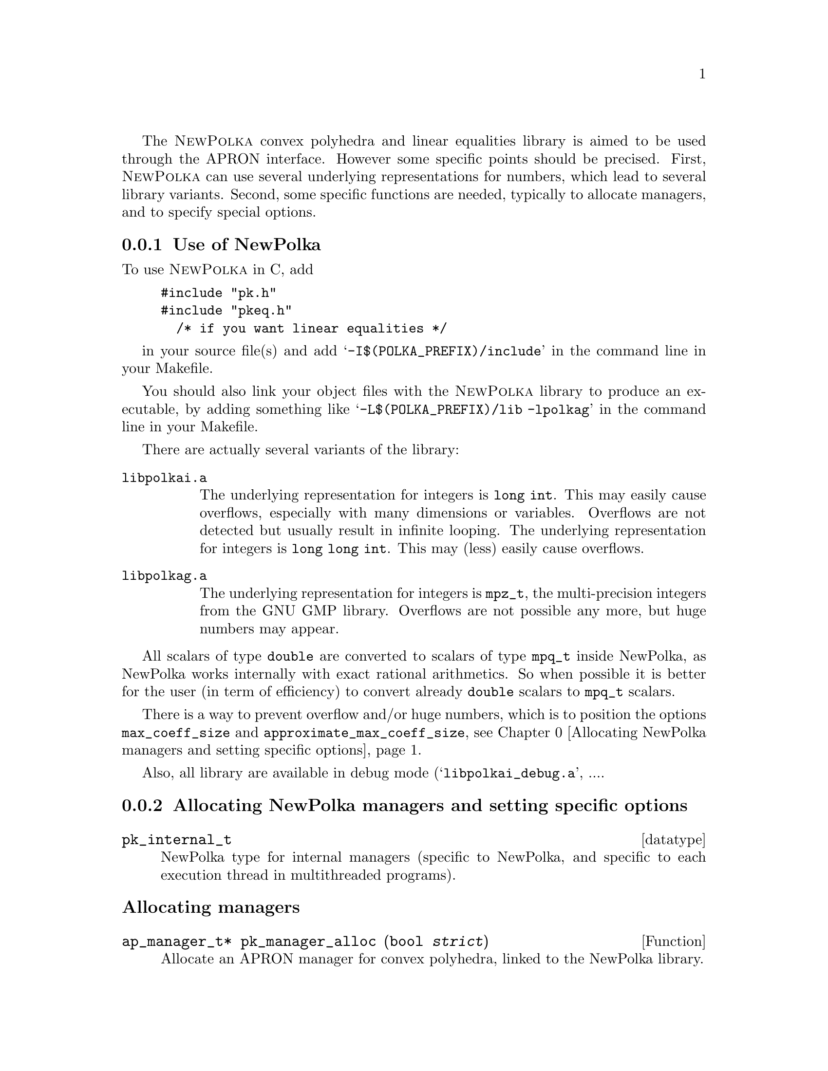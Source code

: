 @c This file is part of the APRON Library, released under LGPL
@c license. Please read the COPYING file packaged in the distribution

@c to be included from apron.texi

The @sc{NewPolka} convex polyhedra and linear equalities library is
aimed to be used through the APRON interface. However some specific
points should be precised.  First, @sc{NewPolka} can use several
underlying representations for numbers, which lead to several library
variants. Second, some specific functions are needed, typically to
allocate managers, and to specify special options.

@menu
* Use of NewPolka::
* Allocating NewPolka managers and setting specific options::
* NewPolka standard options::
@end menu

@c ===================================================================
@node Use of NewPolka, Allocating NewPolka managers and setting specific options,,NewPolka
@subsection Use of NewPolka
@c ===================================================================

To use @sc{NewPolka} in C, add
@example
#include "pk.h"
#include "pkeq.h"
  /* if you want linear equalities */
@end example
in your source file(s) and add @samp{-I$(POLKA_PREFIX)/include} in the
command line in your Makefile.

You should also link your object files with the @sc{NewPolka} library
to produce an executable, by adding something like
@samp{-L$(POLKA_PREFIX)/lib -lpolkag} in the command line in your
Makefile.

There are actually several variants of the library:
@table @file
@item libpolkai.a
The underlying representation for integers is @code{long int}. This
may easily cause overflows, especially with many dimensions or
variables. Overflows are not detected but usually result in infinite
looping.
The underlying representation for integers is @code{long long
int}. This may (less) easily cause overflows.
@item libpolkag.a
The underlying representation for integers is @code{mpz_t}, the
multi-precision integers from the GNU GMP library. Overflows are not
possible any more, but huge numbers may appear.
@end table

All scalars of type @code{double} are converted to scalars of type
@code{mpq_t} inside NewPolka, as NewPolka works internally with exact
rational arithmetics. So when possible it is better for the user (in
term of efficiency) to convert already @code{double} scalars to
@code{mpq_t} scalars.

There is a way to prevent overflow and/or huge numbers, which is to
position the options @code{max_coeff_size} and
@code{approximate_max_coeff_size}, see
@ref{Allocating NewPolka managers and setting specific options}.

Also, all library are available in debug mode
(@samp{libpolkai_debug.a}, ....

@c ===================================================================
@node Allocating NewPolka managers and setting specific options, NewPolka standard options, Use of NewPolka, NewPolka
@subsection Allocating NewPolka managers and setting specific options
@c ===================================================================

@deftp datatype pk_internal_t
NewPolka type for internal managers (specific to NewPolka, and
specific to each execution thread in multithreaded programs).
@end deftp

@subheading Allocating managers

@deftypefun ap_manager_t* pk_manager_alloc (bool @var{strict})
Allocate an APRON manager for convex polyhedra, linked to the NewPolka
library.

The @var{strict} option, when true, enables strict constraints in polyhedra
(like @code{x>0}). Managers in strict mode or in loose mode
(strict constraints disabled) are not compatible, and so are
corresponding abstract values.
@end deftypefun

@deftypefun ap_manager_t* pkeq_manager_alloc ()
Allocate an APRON manager for linear equalities, linked to the NewPolka
library.

Most options which makes sense for convex polyhedra are meaningless
for linear equalities. It is better to set the standard options
associated to functions so that abstract values are in canonical form
(@pxref{NewPolka standard options}). This is the default anyway.
@end deftypefun

@subheading Setting options

Options specific to @sc{NewPolka} are set directly on the internal
manager. It can be extracted with the @code{pk_manager_get_internal}
function.

@deftypefun pk_internal_t* pk_manager_get_internal (ap_manager_t* @var{man})
Return the internal submanager. If @var{man} has not been created by
@code{pk_manager_alloc} or @code{pkeq_manager_alloc}, return @code{NULL}.
@end deftypefun

@deftypefun void pk_set_max_coeff_size (pk_internal_t* @var{pk}, size_t @var{size})
If @var{size} is not 0, try to raise an @code{AP_EXC_OVERFLOW}
exception as soon as the size of an integer exceed @var{size}.

Very incomplete implementation. Currently, used only in
@file{libpolkag} variant, where the size is the number of limbs as
returned by the function @code{mpz_size} of the GMP library. This
allows to detect huge numbers.
@end deftypefun

@deftypefun void pk_set_approximate_max_coeff_size (pk_internal_t* @var{pk}, size_t @var{size})
This is the parameter to the @code{poly_approximate}/@code{ap_abstractX_approximate} functions.
@end deftypefun

@deftypefun size_t pk_get_max_coeff_size (pk_internal_t* @var{pk})
@deftypefunx size_t pk_get_approximate_max_coeff_size (pk_internal_t* @var{pk})
Reading the previous parameters.
@end deftypefun

@c ===================================================================
@node NewPolka standard options,  , Allocating NewPolka managers and setting specific options, NewPolka
@subsection NewPolka standard options
@c ===================================================================

This section describes the NewPolka options which are selected using
the standard mechanism offered by APRON (@pxref{Manager options}).

@subsubheading Modes
Most functions of NewPolka has two modes. In the lazy mode the
canonicalization (computation of the dual representation and
minimisation of both representations) of the argument polyhedra is
performed only when the needed representation is not available. The
resulting polyhedra is in general not in the canonical
representation. In the strict mode, argument polyhedra are
canonicalized (if they are not yet in canonical form) and the result
is (in general) in canonical form.

The strict mode exploits the incremental propery of the Chernikova
algorithm and maintain in parallel the constraints and the generators
representations. The lazy mode delays computations as much as
possible.

Be cautious, in the following table, canonical means minimized
constraints and generators representation, but nothing more. In
particular, the function @code{canonicalize} performs further
normalization by normalizing strict constraints (when they exist) and
ordering constraints and generators.


@multitable @columnfractions .2 .06 .74

@item Function              @tab algo      @tab Comments

@item copy                      @tab
@tab Identical representation

@item
@item free

@item
@item size                      @tab
@tab Return the number of coefficients. @*
Their size (when using multi-precision integers) is not taken into
account.

@item
@item minimize                  @tab
@tab Require canonicalization.

@noindent Keep only the smallest representation among the constraints and the
generators representation.

@item
@item canonicalize              @tab
@tab

@item
@item approximate               @tab
@tab Require constraints. @*
algo here refers to the explicit parameter of the
function. A negative number indicates a possibly smaller result, a
positive one a possibly greater one. The effects of the function may
be different for 2 identical polyhedra defined by different systems of
(non minimal) constraints.@*
Equalities are never modified.

@item
@item                           @tab -1
@tab Normalize integer minimal constraints. This results in a smaller
polyhedra.

@item                           @tab 1
@tab Remove constraints with coefficients of size (in bits) greater than
the approximate_max_coeff_size parameter.

@item                           @tab 2
@tab Idem, but preserve interval constraints.

@item                           @tab 3
@tab Idem, but preserve octagonal constraints (+/- xi +/- xj >= cst).

@item                           @tab 10
@tab Simplify constraints such that the coefficients size (in bits) are
less or equal than the approximate_max_coeff_size parameter. The
constant coefficients are recomputed by linear programming and are not
involved in the reduction process.

@item                           @tab --
@tab Do nothing

@item
@item fprint                    @tab
@tab Require canonicalization.

@item
@item fprintdiff                @tab
@tab not implemented

@item
@item fdump                     @tab
@tab Print raw representations of any of the constraints, generators and
saturation matrices that are available.

@item
@item serialize_raw, deserialize_raw @tab
@tab not implemented

@item
@item bottom,top                @tab      @tab Return canonical form.

@item
@item of_box, of_lincons_array  @tab      @tab Return constraints.

@item
@item dimension                 @tab      @tab

@item
@item is_bottom                 @tab <0   @tab If generators not available, return @code{tbool_top}
@item                           @tab >=0  @tab If generators not available, canonicalize and return @code{tbool_false} or @code{tbool_true}.

@item
@item is_top                    @tab <0   @tab If not in canonical form, return @code{tbool_top}
@item                           @tab >=0  @tab Require canonical form.

@item
@item is_leq                    @tab <=0  @tab Require generators of first argument and constraints of second argument.
@item                           @tab >0   @tab Require canonical form for both arguments.

@item
@item is_eq                     @tab      @tab Require canonical form for both arguments.

@item
@item sat_interval, sat_lincons, is_dimension_unconstrained, bound_dimension, bound_linexpr
@tab <=0  @tab Require generators.
@item
@tab >0   @tab Require canonical form.

@item
@item to_box                    @tab <0   @tab Require generators.
@item                           @tab >=0  @tab Require canonical form.

@item
@item to_lincons_array,
to_generator_array              @tab      @tab Require canonical form.

@item
@item meet, meet_array, meet_lincons_array
@tab <0
@tab Require constraints. @*
Return non-minimized constraints.
@item
@tab >=0
@tab Require canonical form. @*
Return canonical form.

@item
@item join, join_array, add_ray_array
@tab <0
@tab Require generators. @*
Return non-minimized generators.
@item
@tab >=0
@tab Require canonical form. @*
Return canonical form.

@item
@item assign_linexpr
@tab @tab 1. If the optional argument is NULL,
@item
@tab <=0
@tab If the expr. is deterministic and invertible, require any representation and return the transformed one. If in canonical form, return canonical form. @*
If the expr. is deterministic and non-invertible, require generators and return generators @*
If the expr. is non-deterministic, require constraints and return generators.
@item
@tab >0
@tab Require canonical form, return canonical form. @*
If the expr. is deterministic,(and even more, invertible), the
operation is more efficient.
@item
@item @tab @tab 2. If the optional argument is not NULL,
first the assignement is performed, and then the
meet function is applied with its corresponding option.

@item
@item substitute_linexpr
@tab @tab 1. If the optional argument is NULL,
@item
@tab <=0
@tab If the expr. is deterministic and invertible, require any representation and return the transformed one. If in canonical form, return canonical form. @*
If the expr. is deterministic and non-invertible, require constraints and return constraints @*
If the expr. is non-deterministic, require constraints and return generators.
@item
@tab >0
@tab Require canonical form, return canonical form. @*
If the expr. is deterministic (and even more, invertible), the
operation is more efficient.
@item
@item @tab @tab 2. If the optional argument is not NULL,
first the substitution is performed, and then the
meet function is applied with its corresponding option.

@item
@item assign_linexpr_array
@tab @tab 1. If the optional argument is NULL,
@item
@tab <=0

@tab If the expr. are deterministic, require generators and return generators @*
Otherwise, require canonical form and return generators.

@item
@tab >0
@tab Require canonical form, return canonical form.
@item
@item @tab @tab 2. If the optional argument is not NULL,
first the assignement is performed, and then the
meet function is applied with its corresponding option.

@item
@item substitute_linexpr_array
@tab @tab 1. If the optional argument is NULL,
@item
@tab <=0

@tab If the expr. are deterministic, require constraints and return constraints @*
Otherwise, require canonical form and return generators.

@item
@tab >0
@tab Require canonical form, return canonical form.
@item
@item @tab @tab 2. If the optional argument is not NULL,
first the substitution is performed, and then the
meet function is applied with its corresponding option.

@item
@item forget_array
@tab <=0 
@tab Require generators and return generators.
@item
@tab >0 
@tab Require canonical form and return canonical form.

@item
@item add_dimensions, permute_dimensions
@tab <=0 
@tab Require any representation and return the updated one. @*
If in canonical form, return canonical form.
@item
@tab >0 
@tab Require canonical form, return canonical form.

@item
@item remove_dimensions
@tab <=0 
@tab Require generators, return generators.
@item
@tab >0 
@tab Require canonical form, return canonical form.

@item
@item expand
@tab <0 
@tab Require constraints, return constraints.
@item
@tab >=0 
@tab Require canonical form, return canonical form.

@item
@item fold
@tab <0 
@tab Require generators, return generators.
@item
@tab >=0 
@tab Require canonical form, return canonical form.

@item
@item widening
@tab 
@tab Require canonical form.

@item
@item closure
@tab @tab 1. If pk_manager_alloc() has been given a false Boolean (no strict constraints), same as copy.
@item
@item
@tab @tab 2. Otherwise,
@item 
@tab <0
@tab Require constraints, return constraints.
@item
@tab >=0 
@tab Require canonical form, return constraints.

@end multitable
